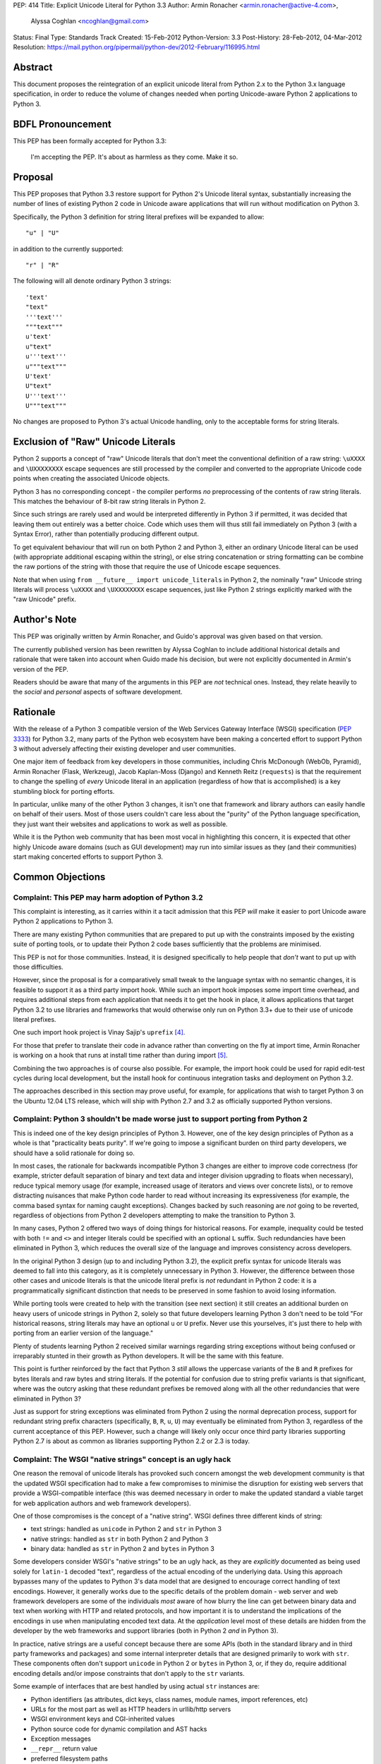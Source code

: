 PEP: 414
Title: Explicit Unicode Literal for Python 3.3
Author: Armin Ronacher <armin.ronacher@active-4.com>,
        Alyssa Coghlan <ncoghlan@gmail.com>
Status: Final
Type: Standards Track
Created: 15-Feb-2012
Python-Version: 3.3
Post-History: 28-Feb-2012, 04-Mar-2012
Resolution: https://mail.python.org/pipermail/python-dev/2012-February/116995.html


Abstract
========

This document proposes the reintegration of an explicit unicode literal
from Python 2.x to the Python 3.x language specification, in order to
reduce the volume of changes needed when porting Unicode-aware
Python 2 applications to Python 3.


BDFL Pronouncement
==================

This PEP has been formally accepted for Python 3.3:

    I'm accepting the PEP. It's about as harmless as they come. Make it so.


Proposal
========

This PEP proposes that Python 3.3 restore support for Python 2's Unicode
literal syntax, substantially increasing the number of lines of existing
Python 2 code in Unicode aware applications that will run without modification
on Python 3.

Specifically, the Python 3 definition for string literal prefixes will be
expanded to allow::

    "u" | "U"

in addition to the currently supported::

    "r" | "R"

The following will all denote ordinary Python 3 strings::

    'text'
    "text"
    '''text'''
    """text"""
    u'text'
    u"text"
    u'''text'''
    u"""text"""
    U'text'
    U"text"
    U'''text'''
    U"""text"""

No changes are proposed to Python 3's actual Unicode handling, only to the
acceptable forms for string literals.


Exclusion of "Raw" Unicode Literals
===================================

Python 2 supports a concept of "raw" Unicode literals that don't meet the
conventional definition of a raw string: ``\uXXXX`` and ``\UXXXXXXXX`` escape
sequences are still processed by the compiler and converted to the
appropriate Unicode code points when creating the associated Unicode objects.

Python 3 has no corresponding concept - the compiler performs *no*
preprocessing of the contents of raw string literals. This matches the
behaviour of 8-bit raw string literals in Python 2.

Since such strings are rarely used and would be interpreted differently in
Python 3 if permitted, it was decided that leaving them out entirely was
a better choice. Code which uses them will thus still fail immediately on
Python 3 (with a Syntax Error), rather than potentially producing different
output.

To get equivalent behaviour that will run on both Python 2 and Python 3,
either an ordinary Unicode literal can be used (with appropriate additional
escaping within the string), or else string concatenation or string
formatting can be combine the raw portions of the string with those that
require the use of Unicode escape sequences.

Note that when using ``from __future__ import unicode_literals`` in Python 2,
the nominally "raw" Unicode string literals will process ``\uXXXX`` and
``\UXXXXXXXX`` escape sequences, just like Python 2 strings explicitly marked
with the "raw Unicode" prefix.


Author's Note
=============

This PEP was originally written by Armin Ronacher, and Guido's approval was
given based on that version.

The currently published version has been rewritten by Alyssa Coghlan to
include additional historical details and rationale that were taken into
account when Guido made his decision, but were not explicitly documented in
Armin's version of the PEP.

Readers should be aware that many of the arguments in this PEP are *not*
technical ones. Instead, they relate heavily to the *social* and *personal*
aspects of software development.


Rationale
=========

With the release of a Python 3 compatible version of the Web Services Gateway
Interface (WSGI) specification (:pep:`3333`) for Python 3.2, many parts of the
Python web ecosystem have been making a concerted effort to support Python 3
without adversely affecting their existing developer and user communities.

One major item of feedback from key developers in those communities, including
Chris McDonough (WebOb, Pyramid), Armin Ronacher (Flask, Werkzeug), Jacob
Kaplan-Moss (Django) and Kenneth Reitz (``requests``) is that the requirement
to change the spelling of *every* Unicode literal in an application
(regardless of how that is accomplished) is a key stumbling block for porting
efforts.

In particular, unlike many of the other Python 3 changes, it isn't one that
framework and library authors can easily handle on behalf of their users. Most
of those users couldn't care less about the "purity" of the Python language
specification, they just want their websites and applications to work as well
as possible.

While it is the Python web community that has been most vocal in highlighting
this concern, it is expected that other highly Unicode aware domains (such as
GUI development) may run into similar issues as they (and their communities)
start making concerted efforts to support Python 3.


Common Objections
=================


Complaint: This PEP may harm adoption of Python 3.2
---------------------------------------------------

This complaint is interesting, as it carries within it a tacit admission that
this PEP *will* make it easier to port Unicode aware Python 2 applications to
Python 3.

There are many existing Python communities that are prepared to put up with
the constraints imposed by the existing suite of porting tools, or to update
their Python 2 code bases sufficiently that the problems are minimised.

This PEP is not for those communities. Instead, it is designed specifically to
help people that *don't* want to put up with those difficulties.

However, since the proposal is for a comparatively small tweak to the language
syntax with no semantic changes, it is feasible to support it as a third
party import hook. While such an import hook imposes some import time
overhead, and requires additional steps from each application that needs it
to get the hook in place, it allows applications that target Python 3.2
to use libraries and frameworks that would otherwise only run on Python 3.3+
due to their use of unicode literal prefixes.

One such import hook project is Vinay Sajip's ``uprefix`` [4]_.

For those that prefer to translate their code in advance rather than
converting on the fly at import time, Armin Ronacher is working on a hook
that runs at install time rather than during import [5]_.

Combining the two approaches is of course also possible. For example, the
import hook could be used for rapid edit-test cycles during local
development, but the install hook for continuous integration tasks and
deployment on Python 3.2.

The approaches described in this section may prove useful, for example, for
applications that wish to target Python 3 on the Ubuntu 12.04 LTS release,
which will ship with Python 2.7 and 3.2 as officially supported Python
versions.

Complaint: Python 3 shouldn't be made worse just to support porting from Python 2
---------------------------------------------------------------------------------

This is indeed one of the key design principles of Python 3. However, one of
the key design principles of Python as a whole is that "practicality beats
purity". If we're going to impose a significant burden on third party
developers, we should have a solid rationale for doing so.

In most cases, the rationale for backwards incompatible Python 3 changes are
either to improve code correctness (for example, stricter default separation
of binary and text data and integer division upgrading to floats when
necessary), reduce typical memory usage (for example, increased usage of
iterators and views over concrete lists), or to remove distracting nuisances
that make Python code harder to read without increasing its expressiveness
(for example, the comma based syntax for naming caught exceptions). Changes
backed by such reasoning are *not* going to be reverted, regardless of
objections from Python 2 developers attempting to make the transition to
Python 3.

In many cases, Python 2 offered two ways of doing things for historical reasons.
For example, inequality could be tested with both ``!=`` and ``<>`` and integer
literals could be specified with an optional ``L`` suffix. Such redundancies
have been eliminated in Python 3, which reduces the overall size of the
language and improves consistency across developers.

In the original Python 3 design (up to and including Python 3.2), the explicit
prefix syntax for unicode literals was deemed to fall into this category, as it
is completely unnecessary in Python 3. However, the difference between those
other cases and unicode literals is that the unicode literal prefix is *not*
redundant in Python 2 code: it is a programmatically significant distinction
that needs to be preserved in some fashion to avoid losing information.

While porting tools were created to help with the transition (see next section)
it still creates an additional burden on heavy users of unicode strings in
Python 2, solely so that future developers learning Python 3 don't need to be
told "For historical reasons, string literals may have an optional ``u`` or
``U`` prefix. Never use this yourselves, it's just there to help with porting
from an earlier version of the language."

Plenty of students learning Python 2 received similar warnings regarding string
exceptions without being confused or irreparably stunted in their growth as
Python developers. It will be the same with this feature.

This point is further reinforced by the fact that Python 3 *still* allows the
uppercase variants of the ``B`` and ``R`` prefixes for bytes literals and raw
bytes and string literals. If the potential for confusion due to string prefix
variants is that significant, where was the outcry asking that these
redundant prefixes be removed along with all the other redundancies that were
eliminated in Python 3?

Just as support for string exceptions was eliminated from Python 2 using the
normal deprecation process, support for redundant string prefix characters
(specifically, ``B``, ``R``, ``u``, ``U``) may eventually be eliminated
from Python 3, regardless of the current acceptance of this PEP. However,
such a change will likely only occur once third party libraries supporting
Python 2.7 is about as common as libraries supporting Python 2.2 or 2.3 is
today.


Complaint: The WSGI "native strings" concept is an ugly hack
------------------------------------------------------------

One reason the removal of unicode literals has provoked such concern amongst
the web development community is that the updated WSGI specification had to
make a few compromises to minimise the disruption for existing web servers
that provide a WSGI-compatible interface (this was deemed necessary in order
to make the updated standard a viable target for web application authors and
web framework developers).

One of those compromises is the concept of a "native string". WSGI defines
three different kinds of string:

* text strings: handled as ``unicode`` in Python 2 and ``str`` in Python 3
* native strings: handled as ``str`` in both Python 2 and Python 3
* binary data: handled as ``str`` in Python 2 and ``bytes`` in Python 3

Some developers consider WSGI's "native strings" to be an ugly hack, as they
are *explicitly* documented as being used solely for ``latin-1`` decoded
"text", regardless of the actual encoding of the underlying data. Using this
approach bypasses many of the updates to Python 3's data model that are
designed to encourage correct handling of text encodings. However, it
generally works due to the specific details of the problem domain - web server
and web framework developers are some of the individuals *most* aware of how
blurry the line can get between binary data and text when working with HTTP
and related protocols, and how important it is to understand the implications
of the encodings in use when manipulating encoded text data. At the
*application* level most of these details are hidden from the developer by
the web frameworks and support libraries (both in Python 2 *and* in Python 3).

In practice, native strings are a useful concept because there are some APIs
(both in the standard library and in third party frameworks and packages) and
some internal interpreter details that are designed primarily to work with
``str``. These components often don't support ``unicode`` in Python 2
or ``bytes`` in Python 3, or, if they do, require additional encoding details
and/or impose constraints that don't apply to the ``str`` variants.

Some example of interfaces that are best handled by using actual ``str``
instances are:

* Python identifiers (as attributes, dict keys, class names, module names,
  import references, etc)
* URLs for the most part as well as HTTP headers in urllib/http servers
* WSGI environment keys and CGI-inherited values
* Python source code for dynamic compilation and AST hacks
* Exception messages
* ``__repr__`` return value
* preferred filesystem paths
* preferred OS environment

In Python 2.6 and 2.7, these distinctions are most naturally expressed as
follows:

* ``u""``: text string (``unicode``)
* ``""``: native string (``str``)
* ``b""``: binary data (``str``, also aliased as ``bytes``)

In Python 3, the ``latin-1`` decoded native strings are not distinguished
from any other text strings:

* ``""``: text string (``str``)
* ``""``: native string (``str``)
* ``b""``: binary data (``bytes``)

If ``from __future__ import unicode_literals`` is used to modify the behaviour
of Python 2, then, along with an appropriate definition of ``n()``, the
distinction can be expressed as:

* ``""``: text string
* ``n("")``: native string
* ``b""``: binary data

(While ``n=str`` works for simple cases, it can sometimes have problems
due to non-ASCII source encodings)

In the common subset of Python 2 and Python 3 (with appropriate
specification of a source encoding and definitions of the ``u()`` and ``b()``
helper functions), they can be expressed as:

* ``u("")``: text string
* ``""``: native string
* ``b("")``: binary data

That last approach is the only variant that supports Python 2.5 and earlier.

Of all the alternatives, the format currently supported in Python 2.6 and 2.7
is by far the cleanest approach that clearly distinguishes the three desired
kinds of behaviour. With this PEP, that format will also be supported in
Python 3.3+. It will also be supported in Python 3.1 and 3.2 through the use
of import and install hooks. While it is significantly less likely, it is
also conceivable that the hooks could be adapted to allow the use of the
``b`` prefix on Python 2.5.


Complaint: The existing tools should be good enough for everyone
----------------------------------------------------------------

A commonly expressed sentiment from developers that have already successfully
ported applications to Python 3 is along the lines of "if you think it's hard,
you're doing it wrong" or "it's not that hard, just try it!". While it is no
doubt unintentional, these responses all have the effect of telling the
people that are pointing out inadequacies in the current porting toolset
"there's nothing wrong with the porting tools, you just suck and don't know
how to use them properly".

These responses are a case of completely missing the point of what people are
complaining about. The feedback that resulted in this PEP isn't due to people
complaining that ports aren't possible. Instead, the feedback is coming from
people that have successfully *completed* ports and are objecting that they
found the experience thoroughly *unpleasant* for the class of application that
they needed to port (specifically, Unicode aware web frameworks and support
libraries).

This is a subjective appraisal, and it's the reason why the Python 3
porting tools ecosystem is a case where the "one obvious way to do it"
philosophy emphatically does *not* apply. While it was originally intended that
"develop in Python 2, convert with ``2to3``, test both" would be the standard
way to develop for both versions in parallel, in practice, the needs of
different projects and developer communities have proven to be sufficiently
diverse that a variety of approaches have been devised, allowing each group
to select an approach that best fits their needs.

Lennart Regebro has produced an excellent overview of the available migration
strategies [2]_, and a similar review is provided in the official porting
guide [3]_. (Note that the official guidance has softened to "it depends on
your specific situation" since Lennart wrote his overview).

However, both of those guides are written from the founding assumption that
all of the developers involved are *already* committed to the idea of
supporting Python 3. They make no allowance for the *social* aspects of such a
change when you're interacting with a user base that may not be especially
tolerant of disruptions without a clear benefit, or are trying to persuade
Python 2 focused upstream developers to accept patches that are solely about
improving Python 3 forward compatibility.

With the current porting toolset, *every* migration strategy will result in
changes to *every* Unicode literal in a project. No exceptions. They will
be converted to either an unprefixed string literal (if the project decides to
adopt the ``unicode_literals`` import) or else to a converter call like
``u("text")``.

If the ``unicode_literals`` import approach is employed, but is not adopted
across the entire project at the same time, then the meaning of a bare string
literal may become annoyingly ambiguous. This problem can be particularly
pernicious for *aggregated* software, like a Django site - in such a situation,
some files may end up using the ``unicode_literals`` import and others may not,
creating definite potential for confusion.

While these problems are clearly solvable at a technical level, they're a
completely unnecessary distraction at the social level. Developer energy should
be reserved for addressing *real* technical difficulties associated with the
Python 3 transition (like distinguishing their 8-bit text strings from their
binary data). They shouldn't be punished with additional code changes (even
automated ones) solely due to the fact that they have *already* explicitly
identified their Unicode strings in Python 2.

Armin Ronacher has created an experimental extension to 2to3 which only
modernizes Python code to the extent that it runs on Python 2.7 or later with
support from the cross-version compatibility ``six`` library. This tool is
available as ``python-modernize`` [1]_. Currently, the deltas generated by
this tool will affect every Unicode literal in the converted source. This
will create legitimate concerns amongst upstream developers asked to accept
such changes, and amongst framework *users* being asked to change their
applications.

However, by eliminating the noise from changes to the Unicode literal syntax,
many projects could be cleanly and (comparatively) non-controversially made
forward compatible with Python 3.3+ just by running ``python-modernize`` and
applying the recommended changes.


References
==========

.. [1] Python-Modernize
   (http://github.com/mitsuhiko/python-modernize)

.. [2] Porting to Python 3: Migration Strategies
   (http://python3porting.com/strategies.html)

.. [3] Porting Python 2 Code to Python 3
   (http://docs.python.org/howto/pyporting.html)

.. [4] uprefix import hook project
   (https://bitbucket.org/vinay.sajip/uprefix)

.. [5] install hook to remove unicode string prefix characters
   (https://github.com/mitsuhiko/unicode-literals-pep/tree/master/install-hook)

Copyright
=========

This document has been placed in the public domain.
